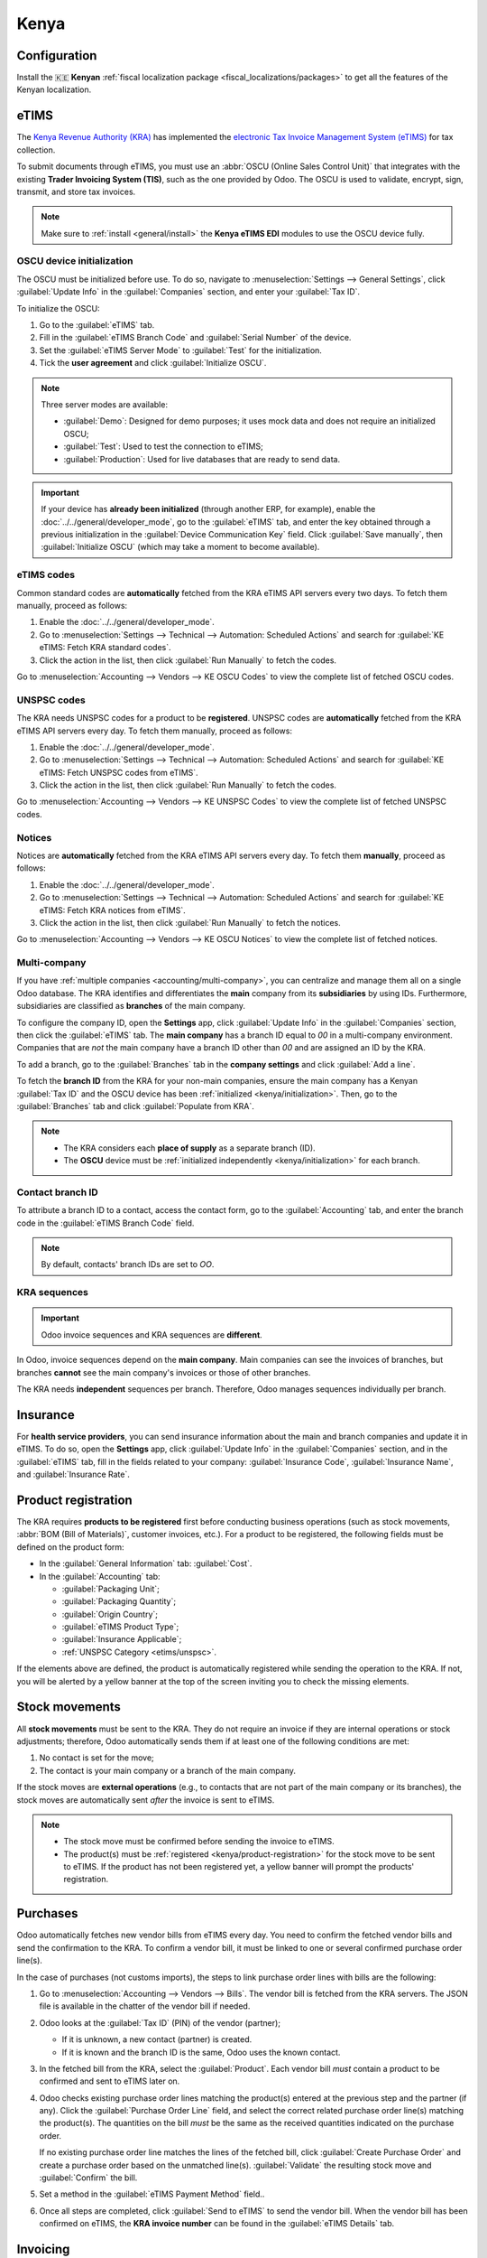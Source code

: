 =====
Kenya
=====

.. _localization/kenya/configuration:

Configuration
=============

Install the 🇰🇪 **Kenyan** :ref:`fiscal localization package <fiscal_localizations/packages>` to get
all the features of the Kenyan localization.

eTIMS
=====

The `Kenya Revenue Authority (KRA) <https://www.kra.go.ke/>`_ has implemented the
`electronic Tax Invoice Management System (eTIMS) <https://www.kra.go.ke/online-services/etims>`_
for tax collection.

To submit documents through eTIMS, you must use an :abbr:`OSCU (Online Sales Control Unit)` that
integrates with the existing **Trader Invoicing System (TIS)**, such as the one provided by Odoo.
The OSCU is used to validate, encrypt, sign, transmit, and store tax invoices.

.. note::
   Make sure to :ref:`install <general/install>` the **Kenya eTIMS EDI** modules to use the OSCU
   device fully.

.. _kenya/initialization:

OSCU device initialization
--------------------------

The OSCU must be initialized before use. To do so, navigate to :menuselection:`Settings --> General
Settings`, click :guilabel:`Update Info` in the :guilabel:`Companies` section, and enter your
:guilabel:`Tax ID`.

To initialize the OSCU:

#. Go to the :guilabel:`eTIMS` tab.
#. Fill in the :guilabel:`eTIMS Branch Code` and :guilabel:`Serial Number` of the device.
#. Set the :guilabel:`eTIMS Server Mode` to :guilabel:`Test` for the initialization.
#. Tick the **user agreement** and click :guilabel:`Initialize OSCU`.

.. note::
   Three server modes are available:

   - :guilabel:`Demo`: Designed for demo purposes; it uses mock data and does not require an
     initialized OSCU;
   - :guilabel:`Test`: Used to test the connection to eTIMS;
   - :guilabel:`Production`: Used for live databases that are ready to send data.

.. Important::
   If your device has **already been initialized** (through another ERP, for example), enable the
   :doc:`../../general/developer_mode`, go to the :guilabel:`eTIMS` tab, and enter the key
   obtained through a previous initialization in the :guilabel:`Device Communication Key` field.
   Click :guilabel:`Save manually`, then :guilabel:`Initialize OSCU` (which may take a moment to
   become available).

eTIMS codes
-----------

Common standard codes are **automatically** fetched from the KRA eTIMS API servers every two days.
To fetch them manually, proceed as follows:

#. Enable the :doc:`../../general/developer_mode`.
#. Go to :menuselection:`Settings --> Technical --> Automation: Scheduled Actions` and search for
   :guilabel:`KE eTIMS: Fetch KRA standard codes`.
#. Click the action in the list, then click :guilabel:`Run Manually` to fetch the codes.

Go to :menuselection:`Accounting --> Vendors --> KE OSCU Codes` to view the complete list of
fetched OSCU codes.

.. image:: kenya/oscu-codes.png
   :alt: List of fetched OSCU codes.

.. _etims/unspsc:

UNSPSC codes
------------

The KRA needs UNSPSC codes for a product to be **registered**. UNSPSC codes are **automatically**
fetched from the KRA eTIMS API servers every day. To fetch them manually, proceed as follows:

#. Enable the :doc:`../../general/developer_mode`.
#. Go to :menuselection:`Settings --> Technical --> Automation: Scheduled Actions` and search for
   :guilabel:`KE eTIMS: Fetch UNSPSC codes from eTIMS`.
#. Click the action in the list, then click :guilabel:`Run Manually` to fetch the codes.

Go to :menuselection:`Accounting --> Vendors --> KE UNSPSC Codes` to view the complete list of
fetched UNSPSC codes.

Notices
-------

Notices are **automatically** fetched from the KRA eTIMS API servers every day. To fetch them
**manually**, proceed as follows:

#. Enable the :doc:`../../general/developer_mode`.
#. Go to :menuselection:`Settings --> Technical --> Automation: Scheduled Actions` and search for
   :guilabel:`KE eTIMS: Fetch KRA notices from eTIMS`.
#. Click the action in the list, then click :guilabel:`Run Manually` to fetch the notices.

Go to :menuselection:`Accounting --> Vendors --> KE OSCU Notices` to view the complete list of
fetched notices.

Multi-company
-------------

.. _kenya/branch:

.. seealso::
   :doc:`../../general/companies`

If you have :ref:`multiple companies <accounting/multi-company>`, you can centralize and manage them
all on a single Odoo database. The KRA identifies and differentiates the **main** company from
its **subsidiaries** by using IDs. Furthermore, subsidiaries are classified as **branches** of the
main company.

To configure the company ID, open the **Settings** app, click :guilabel:`Update Info` in the
:guilabel:`Companies` section, then click the :guilabel:`eTIMS` tab. The **main company** has a
branch ID equal to `00` in a multi-company environment. Companies that are *not* the main company
have a branch ID other than `00` and are assigned an ID by the KRA.

To add a branch, go to the :guilabel:`Branches` tab in the **company settings** and click
:guilabel:`Add a line`.

To fetch the **branch ID** from the KRA for your non-main companies, ensure the main company has a
Kenyan :guilabel:`Tax ID` and the OSCU device has been :ref:`initialized <kenya/initialization>`.
Then, go to the :guilabel:`Branches` tab and click :guilabel:`Populate from KRA`.

.. note::
   - The KRA considers each **place of supply** as a separate branch (ID).
   - The **OSCU** device must be :ref:`initialized independently <kenya/initialization>` for each
     branch.

.. image:: kenya/branches.png
   :alt: "Populate from KRA" button for branches.

Contact branch ID
-----------------

To attribute a branch ID to a contact, access the contact form, go to the :guilabel:`Accounting`
tab, and enter the branch code in the :guilabel:`eTIMS Branch Code` field.

.. note::
   By default, contacts' branch IDs are set to `OO`.

KRA sequences
-------------

.. important::
   Odoo invoice sequences and KRA sequences are **different**.

In Odoo, invoice sequences depend on the **main company**. Main companies can see the invoices of
branches, but branches **cannot** see the main company's invoices or those of other branches.

The KRA needs **independent** sequences per branch. Therefore, Odoo manages sequences individually
per branch.

.. example::
   If you have a main company with two branches, the invoice sequence would be the following:

   - Creating an invoice on **branch 1**: INV/2024/00001;
   - Creating an invoice on **branch 2**: INV/2024/00002;
   - Creating an invoice on the **main company**: INV/2024/00003.

   This is how Odoo manages sequences to be compliant with the KRA regulations:

   - Creating an invoice on **branch 1**: INV/2024/00001;
   - Creating an invoice on **branch 2**: INV/2024/00001;
   - Creating an invoice on the **main company**: INV/2024/00001.

Insurance
=========

For **health service providers**, you can send insurance information about the main and branch
companies and update it in eTIMS. To do so, open the **Settings** app, click :guilabel:`Update Info`
in the :guilabel:`Companies` section, and in the :guilabel:`eTIMS` tab, fill in the fields related
to your company: :guilabel:`Insurance Code`, :guilabel:`Insurance Name`, and :guilabel:`Insurance
Rate`.

.. _kenya/product-registration:

Product registration
====================

The KRA requires **products to be registered** first before conducting business operations (such as
stock movements, :abbr:`BOM (Bill of Materials)`, customer invoices, etc.). For a product to be
registered, the following fields must be defined on the product form:

- In the :guilabel:`General Information` tab: :guilabel:`Cost`.
- In the :guilabel:`Accounting` tab:

  - :guilabel:`Packaging Unit`;
  - :guilabel:`Packaging Quantity`;
  - :guilabel:`Origin Country`;
  - :guilabel:`eTIMS Product Type`;
  - :guilabel:`Insurance Applicable`;
  - :ref:`UNSPSC Category <etims/unspsc>`.

If the elements above are defined, the product is automatically registered while sending the
operation to the KRA. If not, you will be alerted by a yellow banner at the top of the screen
inviting you to check the missing elements.

.. image:: kenya/product-registration.png
   :alt: Product registration template.

Stock movements
===============

All **stock movements** must be sent to the KRA. They do not require an invoice if they are
internal operations or stock adjustments; therefore, Odoo automatically sends them if at least one
of the following conditions are met:

#. No contact is set for the move;
#. The contact is your main company or a branch of the main company.

If the stock moves are **external operations** (e.g., to contacts that are not part of the main
company or its branches), the stock moves are automatically sent *after* the invoice is sent to
eTIMS.

.. note::
   - The stock move must be confirmed before sending the invoice to eTIMS.
   - The product(s) must be :ref:`registered <kenya/product-registration>` for the stock move to be
     sent to eTIMS. If the product has not been registered yet, a yellow banner will prompt the
     products' registration.

Purchases
=========

Odoo automatically fetches new vendor bills from eTIMS every day. You need to confirm the fetched
vendor bills and send the confirmation to the KRA. To confirm a vendor bill, it must be linked to
one or several confirmed purchase order line(s).

.. _kenya/purchases:

In the case of purchases (not customs imports), the steps to link purchase order lines with bills
are the following:

#. Go to :menuselection:`Accounting --> Vendors --> Bills`.
   The vendor bill is fetched from the KRA servers. The JSON file is available in the chatter of the
   vendor bill if needed.
#. Odoo looks at the :guilabel:`Tax ID` (PIN) of the vendor (partner);

   - If it is unknown, a new contact (partner) is created.
   - If it is known and the branch ID is the same, Odoo uses the known contact.

#. In the fetched bill from the KRA, select the :guilabel:`Product`. Each vendor bill *must* contain
   a product to be confirmed and sent to eTIMS later on.
#. Odoo checks existing purchase order lines matching the product(s) entered at the previous step
   and the partner (if any). Click the :guilabel:`Purchase Order Line` field, and select the correct
   related purchase order line(s) matching the product(s). The quantities on the bill *must* be the
   same as the received quantities indicated on the purchase order.

   If no existing purchase order line matches the lines of the fetched bill, click
   :guilabel:`Create Purchase Order` and create a purchase order based on the unmatched line(s).
   :guilabel:`Validate` the resulting stock move and :guilabel:`Confirm` the bill.

#. Set a method in the :guilabel:`eTIMS Payment Method` field..
#. Once all steps are completed, click :guilabel:`Send to eTIMS` to send the vendor bill. When the
   vendor bill has been confirmed on eTIMS, the **KRA invoice number** can be found in the
   :guilabel:`eTIMS Details` tab.

.. image:: kenya/purchase-order-lines.png
   :alt: Bill registration steps.

Invoicing
=========

.. note::
   The KRA does *not* accept sales if the product is not in stock.

This is the **advised sales flow** in Odoo when selling:

#. Create a **sales order**.
#. :guilabel:`Validate` the delivery.
#. :guilabel:`Confirm` the invoice.
#. Click :guilabel:`Send and print`, and then enable :guilabel:`Send to eTIMS`.
#. Click :guilabel:`Send & print` to send the invoice.

Once the invoice has been sent and signed by the KRA, the following information can be found on
it:

- **KRA invoice number**;
- Mandatory KRA invoice fields, such as **SCU information**, **date**, **SCU ID**, **receipt
  number**, **item count**, **internal date**, and **receipt signature**;
- The **KRA tax table**;
- A unique **KRA QR code** for the signed invoice.

Imports
=======

Customs import codes are **automatically** fetched from the KRA eTIMS API servers every day. To
fetch them manually, proceed as follows:

#. Enable the :doc:`../../general/developer_mode`.
#. Go to :menuselection:`Settings --> Technical --> Automation: Scheduled Actions` and search for
   :guilabel:`KE eTIMS: Receive Customs Imports from the OSCU`.
#. Click the action in the list, then click :guilabel:`Run Manually` to fetch the codes.

Go to :menuselection:`Accounting --> Vendors --> Customs Imports` to view the imported codes.

The following steps are required to send and have **customs imports** signed by the KRA:

#. Go to :menuselection:`Accounting --> Vendors --> Customs Imports`; The customs import is fetched
   automatically from the KRA.
#. Match the imported item with an existing registered product in the :guilabel:`Product` field (or
   create a product if no related product exists).
#. Set a vendor in the :guilabel:`Partner` field.
#. Based on the partner, match the imported item with its related purchase order (see
   :ref:`purchase steps <kenya/purchases>`). The stock must be correctly adjusted when the customs
   import is approved.

   If no related purchase order exists, create one and :guilabel:`Confirm` it. Then, confirm the
   delivery by clicking :guilabel:`Receive Products`, then :guilabel:`Validate` on the purchase
   order.

#. Click :guilabel:`Match and Approve` or :guilabel:`Match and Reject`, depending on the
   situation of the goods.

.. note::
   The JSON file received from the KRA is attached to the chatter of the customs import.

BOM
===

The KRA requires all BOMs to be sent to them. To send BOMs to eTIMS, the product and its components
*must* be :ref:`registered <kenya/product-registration>`. To access a product's BOM, click on the
product and then click the :guilabel:`Bill of Materials` smart button.

Fill in the KRA's required fields in the :guilabel:`KRA eTIMS details` section of the
:guilabel:`Accounting` tab, then click :guilabel:`Send to eTIMS`. The successful sending of the
BOM is confirmed in the chatter, where you can also find the sent information in an attached JSON
file.

Credit notes
============

The KRA does not accept credit notes with quantities or prices higher than the initial invoice. When
reversing the invoice, a KRA reason must be indicated: in the credit note form, go to the
:guilabel:`eTIMS Details` tab, select the :guilabel:`eTIMS Credit Note Reason`, and then select the
invoice number in the :guilabel:`Reversal of` field.
